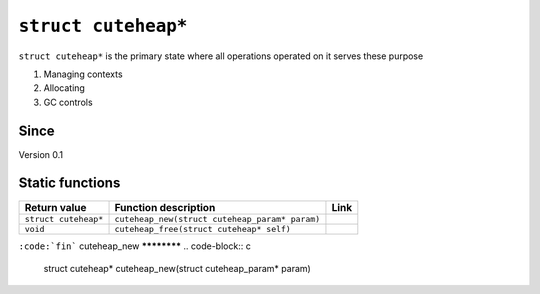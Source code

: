 *****************
``struct cuteheap*``
*****************

``struct cuteheap*`` is the primary state where all
operations operated on it serves these purpose

1. Managing contexts
2. Allocating
3. GC controls

Since
*****
Version 0.1

Static functions
****************

+----------------------+------------------------------------------------+------+
| Return value         | Function description                           | Link |
+======================+================================================+======+
| ``struct cuteheap*`` | ``cuteheap_new(struct cuteheap_param* param)`` |      |
+----------------------+------------------------------------------------+------+
| ``void``             | ``cuteheap_free(struct cuteheap* self)``       |      |
+----------------------+------------------------------------------------+------+
``:code:`fin```
cuteheap_new
************
.. code-block:: c

   struct cuteheap* cuteheap_new(struct cuteheap_param* param)



